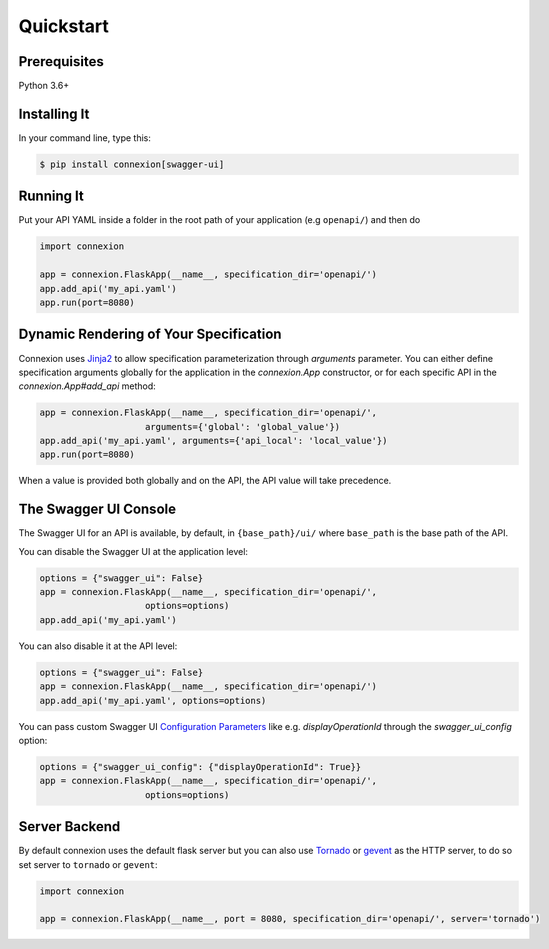 Quickstart
==========


Prerequisites
-------------

Python 3.6+

Installing It
-------------

In your command line, type this:

.. code-block:: bash

    $ pip install connexion[swagger-ui]


Running It
----------

Put your API YAML inside a folder in the root path of your application (e.g ``openapi/``) and then do

.. code-block:: python

    import connexion

    app = connexion.FlaskApp(__name__, specification_dir='openapi/')
    app.add_api('my_api.yaml')
    app.run(port=8080)


Dynamic Rendering of Your Specification
---------------------------------------

Connexion uses Jinja2_ to allow specification parameterization through
`arguments` parameter. You can either define specification arguments
globally for the application in the `connexion.App` constructor, or
for each specific API in the `connexion.App#add_api` method:

.. code-block:: python

    app = connexion.FlaskApp(__name__, specification_dir='openapi/',
                        arguments={'global': 'global_value'})
    app.add_api('my_api.yaml', arguments={'api_local': 'local_value'})
    app.run(port=8080)

When a value is provided both globally and on the API, the API value
will take precedence.

The Swagger UI Console
----------------------
The Swagger UI for an API is available, by default, in
``{base_path}/ui/`` where ``base_path`` is the base path of the API.

You can disable the Swagger UI at the application level:

.. code-block:: python

    options = {"swagger_ui": False}
    app = connexion.FlaskApp(__name__, specification_dir='openapi/',
                        options=options)
    app.add_api('my_api.yaml')


You can also disable it at the API level:

.. code-block:: python

    options = {"swagger_ui": False}
    app = connexion.FlaskApp(__name__, specification_dir='openapi/')
    app.add_api('my_api.yaml', options=options)

You can pass custom Swagger UI `Configuration Parameters`_ like e.g.
`displayOperationId` through the `swagger_ui_config` option:

.. code-block:: python

    options = {"swagger_ui_config": {"displayOperationId": True}}
    app = connexion.FlaskApp(__name__, specification_dir='openapi/',
                        options=options)


.. _Configuration Parameters: https://swagger.io/docs/open-source-tools/swagger-ui/usage/configuration/#parameters

Server Backend
--------------
By default connexion uses the default flask server but you can also use Tornado_ or gevent_ as the HTTP server, to do so set server
to ``tornado`` or ``gevent``:

.. code-block:: python

    import connexion

    app = connexion.FlaskApp(__name__, port = 8080, specification_dir='openapi/', server='tornado')


.. _Jinja2: http://jinja.pocoo.org/
.. _Tornado: http://www.tornadoweb.org/en/stable/
.. _gevent: http://www.gevent.org/
